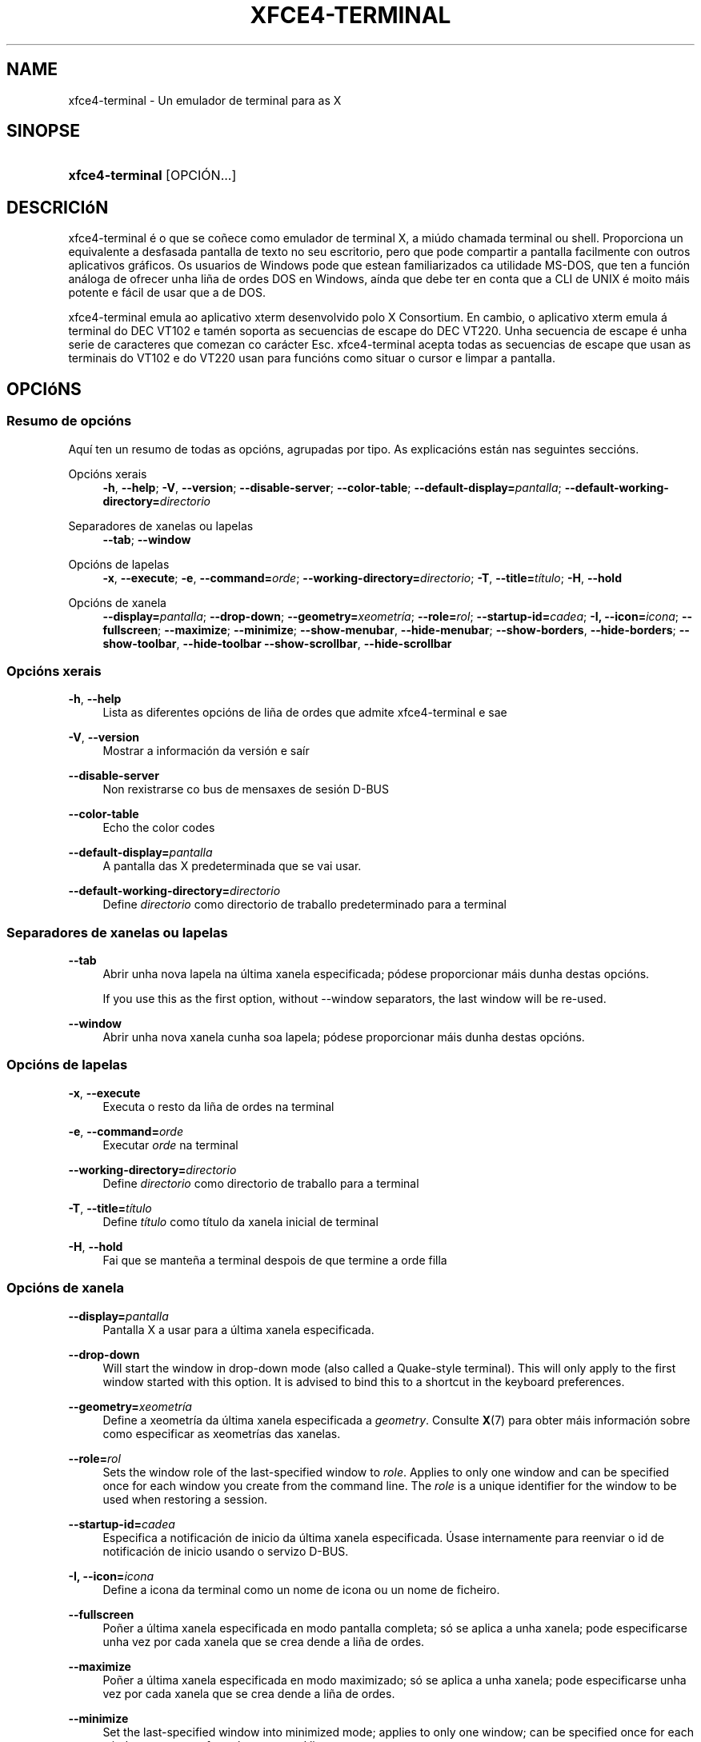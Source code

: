 '\" t
.\"     Title: xfce4-terminal
.\"    Author: Igor Zakharov <f2404@yandex.ru>
.\" Generator: DocBook XSL Stylesheets vsnapshot <http://docbook.sf.net/>
.\"      Date: 07/15/2017
.\"    Manual: Xfce
.\"    Source: xfce4-terminal 0.8.6
.\"  Language: English
.\"
.TH "XFCE4\-TERMINAL" "1" "07/15/2017" "xfce4-terminal 0\&.8\&.6" "Xfce"
.\" -----------------------------------------------------------------
.\" * Define some portability stuff
.\" -----------------------------------------------------------------
.\" ~~~~~~~~~~~~~~~~~~~~~~~~~~~~~~~~~~~~~~~~~~~~~~~~~~~~~~~~~~~~~~~~~
.\" http://bugs.debian.org/507673
.\" http://lists.gnu.org/archive/html/groff/2009-02/msg00013.html
.\" ~~~~~~~~~~~~~~~~~~~~~~~~~~~~~~~~~~~~~~~~~~~~~~~~~~~~~~~~~~~~~~~~~
.ie \n(.g .ds Aq \(aq
.el       .ds Aq '
.\" -----------------------------------------------------------------
.\" * set default formatting
.\" -----------------------------------------------------------------
.\" disable hyphenation
.nh
.\" disable justification (adjust text to left margin only)
.ad l
.\" -----------------------------------------------------------------
.\" * MAIN CONTENT STARTS HERE *
.\" -----------------------------------------------------------------
.SH "NAME"
xfce4-terminal \- Un emulador de terminal para as X
.SH "SINOPSE"
.HP \w'\fBxfce4\-terminal\fR\ 'u
\fBxfce4\-terminal\fR [OPCIÓN...]
.SH "DESCRICIóN"
.PP
xfce4\-terminal é o que se coñece como emulador de terminal X, a miúdo chamada terminal ou shell\&. Proporciona un equivalente a desfasada pantalla de texto no seu escritorio, pero que pode compartir a pantalla facilmente con outros aplicativos gráficos\&. Os usuarios de Windows pode que estean familiarizados ca utilidade MS\-DOS, que ten a función análoga de ofrecer unha liña de ordes DOS en Windows, aínda que debe ter en conta que a CLI de UNIX é moito máis potente e fácil de usar que a de DOS\&.
.PP
xfce4\-terminal emula ao aplicativo
xterm
desenvolvido polo X Consortium\&. En cambio, o aplicativo
xterm
emula á terminal do DEC VT102 e tamén soporta as secuencias de escape do DEC VT220\&. Unha secuencia de escape é unha serie de caracteres que comezan co carácter
Esc\&. xfce4\-terminal acepta todas as secuencias de escape que usan as terminais do VT102 e do VT220 usan para funcións como situar o cursor e limpar a pantalla\&.
.SH "OPCIóNS"
.SS "Resumo de opcións"
.PP
Aquí ten un resumo de todas as opcións, agrupadas por tipo\&. As explicacións están nas seguintes seccións\&.
.PP
Opcións xerais
.RS 4
\fB\-h\fR, \fB\-\-help\fR;
\fB\-V\fR, \fB\-\-version\fR;
\fB\-\-disable\-server\fR;
\fB\-\-color\-table\fR;
\fB\-\-default\-display=\fR\fB\fIpantalla\fR\fR;
\fB\-\-default\-working\-directory=\fR\fB\fIdirectorio\fR\fR
.RE
.PP
Separadores de xanelas ou lapelas
.RS 4
\fB\-\-tab\fR;
\fB\-\-window\fR
.RE
.PP
Opcións de lapelas
.RS 4
\fB\-x\fR, \fB\-\-execute\fR;
\fB\-e\fR, \fB\-\-command=\fR\fB\fIorde\fR\fR;
\fB\-\-working\-directory=\fR\fB\fIdirectorio\fR\fR;
\fB\-T\fR, \fB\-\-title=\fR\fB\fItítulo\fR\fR;
\fB\-H\fR, \fB\-\-hold\fR
.RE
.PP
Opcións de xanela
.RS 4
\fB\-\-display=\fR\fB\fIpantalla\fR\fR;
\fB\-\-drop\-down\fR;
\fB\-\-geometry=\fR\fB\fIxeometría\fR\fR;
\fB\-\-role=\fR\fB\fIrol\fR\fR;
\fB\-\-startup\-id=\fR\fB\fIcadea\fR\fR;
\fB\-I, \-\-icon=\fR\fB\fIicona\fR\fR;
\fB\-\-fullscreen\fR;
\fB\-\-maximize\fR;
\fB\-\-minimize\fR;
\fB\-\-show\-menubar\fR,
\fB\-\-hide\-menubar\fR;
\fB\-\-show\-borders\fR,
\fB\-\-hide\-borders\fR;
\fB\-\-show\-toolbar\fR,
\fB\-\-hide\-toolbar\fR
\fB\-\-show\-scrollbar\fR,
\fB\-\-hide\-scrollbar\fR
.RE
.SS "Opcións xerais"
.PP
\fB\-h\fR, \fB\-\-help\fR
.RS 4
Lista as diferentes opcións de liña de ordes que admite xfce4\-terminal e sae
.RE
.PP
\fB\-V\fR, \fB\-\-version\fR
.RS 4
Mostrar a información da versión e saír
.RE
.PP
\fB\-\-disable\-server\fR
.RS 4
Non rexistrarse co bus de mensaxes de sesión D\-BUS
.RE
.PP
\fB\-\-color\-table\fR
.RS 4
Echo the color codes
.RE
.PP
\fB\-\-default\-display=\fR\fB\fIpantalla\fR\fR
.RS 4
A pantalla das X predeterminada que se vai usar\&.
.RE
.PP
\fB\-\-default\-working\-directory=\fR\fB\fIdirectorio\fR\fR
.RS 4
Define
\fIdirectorio\fR
como directorio de traballo predeterminado para a terminal
.RE
.SS "Separadores de xanelas ou lapelas"
.PP
\fB\-\-tab\fR
.RS 4
Abrir unha nova lapela na última xanela especificada; pódese proporcionar máis dunha destas opcións\&.
.sp
If you use this as the first option, without \-\-window separators, the last window will be re\-used\&.
.RE
.PP
\fB\-\-window\fR
.RS 4
Abrir unha nova xanela cunha soa lapela; pódese proporcionar máis dunha destas opcións\&.
.RE
.SS "Opcións de lapelas"
.PP
\fB\-x\fR, \fB\-\-execute\fR
.RS 4
Executa o resto da liña de ordes na terminal
.RE
.PP
\fB\-e\fR, \fB\-\-command=\fR\fB\fIorde\fR\fR
.RS 4
Executar
\fIorde\fR
na terminal
.RE
.PP
\fB\-\-working\-directory=\fR\fB\fIdirectorio\fR\fR
.RS 4
Define
\fIdirectorio\fR
como directorio de traballo para a terminal
.RE
.PP
\fB\-T\fR, \fB\-\-title=\fR\fB\fItítulo\fR\fR
.RS 4
Define
\fItítulo\fR
como título da xanela inicial de terminal
.RE
.PP
\fB\-H\fR, \fB\-\-hold\fR
.RS 4
Fai que se manteña a terminal despois de que termine a orde filla
.RE
.SS "Opcións de xanela"
.PP
\fB\-\-display=\fR\fB\fIpantalla\fR\fR
.RS 4
Pantalla X a usar para a última xanela especificada\&.
.RE
.PP
\fB\-\-drop\-down\fR
.RS 4
Will start the window in drop\-down mode (also called a Quake\-style terminal)\&. This will only apply to the first window started with this option\&. It is advised to bind this to a shortcut in the keyboard preferences\&.
.RE
.PP
\fB\-\-geometry=\fR\fB\fIxeometría\fR\fR
.RS 4
Define a xeometría da última xanela especificada a
\fIgeometry\fR\&. Consulte
\fBX\fR(7)
para obter máis información sobre como especificar as xeometrías das xanelas\&.
.RE
.PP
\fB\-\-role=\fR\fB\fIrol\fR\fR
.RS 4
Sets the window role of the last\-specified window to
\fIrole\fR\&. Applies to only one window and can be specified once for each window you create from the command line\&. The
\fIrole\fR
is a unique identifier for the window to be used when restoring a session\&.
.RE
.PP
\fB\-\-startup\-id=\fR\fB\fIcadea\fR\fR
.RS 4
Especifica a notificación de inicio da última xanela especificada\&. Úsase internamente para reenviar o id de notificación de inicio usando o servizo D\-BUS\&.
.RE
.PP
\fB\-I, \-\-icon=\fR\fB\fIicona\fR\fR
.RS 4
Define a icona da terminal como un nome de icona ou un nome de ficheiro\&.
.RE
.PP
\fB\-\-fullscreen\fR
.RS 4
Poñer a última xanela especificada en modo pantalla completa; só se aplica a unha xanela; pode especificarse unha vez por cada xanela que se crea dende a liña de ordes\&.
.RE
.PP
\fB\-\-maximize\fR
.RS 4
Poñer a última xanela especificada en modo maximizado; só se aplica a unha xanela; pode especificarse unha vez por cada xanela que se crea dende a liña de ordes\&.
.RE
.PP
\fB\-\-minimize\fR
.RS 4
Set the last\-specified window into minimized mode; applies to only one window; can be specified once for each window you create from the command line\&.
.RE
.PP
\fB\-\-show\-menubar\fR
.RS 4
Activa a barra de menú para a última xanela especificada\&. Pode especificarse unha vez por cada xanela que se crea dende a liña de ordes\&.
.RE
.PP
\fB\-\-hide\-menubar\fR
.RS 4
Desactiva a barra de menú para a última xanela especificada\&. Pode especificarse unha vez por cada xanela que se crea dende a liña de ordes\&.
.RE
.PP
\fB\-\-show\-borders\fR
.RS 4
Activar as decoracións de xanela para a última xanela especificada\&. Só se aplica a unha xanela\&. Pode especificarse unha vez por cada xanela que se crea dende a liña de ordes\&.
.RE
.PP
\fB\-\-hide\-borders\fR
.RS 4
Desactivar as decoracións de xanela para a última xanela especificada\&. Só se aplica a unha xanela\&. Pode especificarse unha vez por cada xanela que se crea dende a liña de ordes\&.
.RE
.PP
\fB\-\-show\-toolbar\fR
.RS 4
Turn on the toolbar for the last\-specified window\&. Applies to only one window\&. Can be specified once for each window you create from the command line\&.
.RE
.PP
\fB\-\-hide\-toolbar\fR
.RS 4
Turn off the toolbar for the last\-specified window\&. Applies to only one window\&. Can be specified once for each window you create from the command line\&.
.RE
.PP
\fB\-\-show\-scrollbar\fR
.RS 4
Turn on the scrollbar for the last\-specified window\&. Scrollbar position is taken from the settings; if position is None, the default position is Right side\&. Applies to only one window\&. Can be specified once for each window you create from the command line\&.
.RE
.PP
\fB\-\-hide\-scrollbar\fR
.RS 4
Turn off the scrollbar for the last\-specified window\&. Applies to only one window\&. Can be specified once for each window you create from the command line\&.
.RE
.PP
\fB\-\-font=\fR\fB\fIfont\fR\fR
.RS 4
Set the terminal font\&.
.RE
.PP
\fB\-\-zoom=\fR\fB\fIzoom\fR\fR
.RS 4
Set the zoom level: the font size will be multiplied by this level\&. The range is from \-7 to 7, default is 0\&. Each step multiplies the size by 1\&.2, i\&.e\&. level 7 is 3\&.5831808 (1\&.2^7) times larger than the default size\&.
.RE
.SH "EXEMPLOS"
.PP
xfce4\-terminal \-\-geometry 80x40 \-\-command mutt \-\-tab \-\-command mc
.RS 4
Abre unha nova xanela de terminal cunha xeometría de 80 columnas e 40 filas e dúas lapelas, na que na primeira lapela se executa
\fBmutt\fR
e na segunda lapela se executa
\fBmc\fR\&.
.RE
.SH "CONTORNO"
.PP
xfce4\-terminal uses the Basedir Specification as defined on
\m[blue]\fBFreedesktop\&.org\fR\m[]\&\s-2\u[1]\d\s+2
to locate its data and configuration files\&. This means that file locations will be specified as a path relative to the directories described in the specification\&.
.PP
\fI${XDG_CONFIG_HOME}\fR
.RS 4
O primeiro directorio no que se han buscar os ficheiros de configuración\&. Por defecto está definido a
~/\&.config/\&.
.RE
.PP
\fI${XDG_CONFIG_DIRS}\fR
.RS 4
Un lista separada por comas de directorios base que conteñen datos de configuración\&. Por defecto o aplicativo mirará en filename role="directory">${sysconfdir}/xdg/
.RE
.PP
\fI${XDG_DATA_HOME}\fR
.RS 4
A raíz de tódolos ficheiros de datos específicos do usuario\&. Por defecto é
~/\&.local/share/\&.
.RE
.PP
\fI${XDG_DATA_DIRS}\fR
.RS 4
Un conxunto de directorios base ordenados por preferencia relativos nos cales se deben buscar os ficheiros de datos ademais de no directorio base
\fI${XDG_DATA_HOME}\fR\&. Os directorios deben separarse con comas\&.
.RE
.SH "FICHEIROS"
.PP
${XDG_CONFIG_DIRS}/xfce4/terminal/terminalrc
.RS 4
Esta é a localización do ficheiro de configuración que inclúe as preferencias que controlan o aspecto e mailo comportamento de xfce4\-terminal\&.
.RE
.SH "VEXA TAMéN"
.PP
\fBbash\fR(1),
\fBX\fR(7)
.SH "AUTHORS"
.PP
\fBIgor Zakharov\fR <\&f2404@yandex\&.ru\&>
.RS 4
Desenvolvedor
.RE
.PP
\fBNick Schermer\fR <\&nick@xfce\&.org\&>
.RS 4
Desenvolvedor
.RE
.PP
\fBBenedikt Meurer\fR <\&benny@xfce\&.org\&>
.br
Desenvolvedor de software, os\-cillation, Desenvolvemento do sistema, 
.RS 4
Desenvolvedor
.RE
.SH "NOTES"
.IP " 1." 4
Freedesktop.org
.RS 4
\%http://freedesktop.org/
.RE
